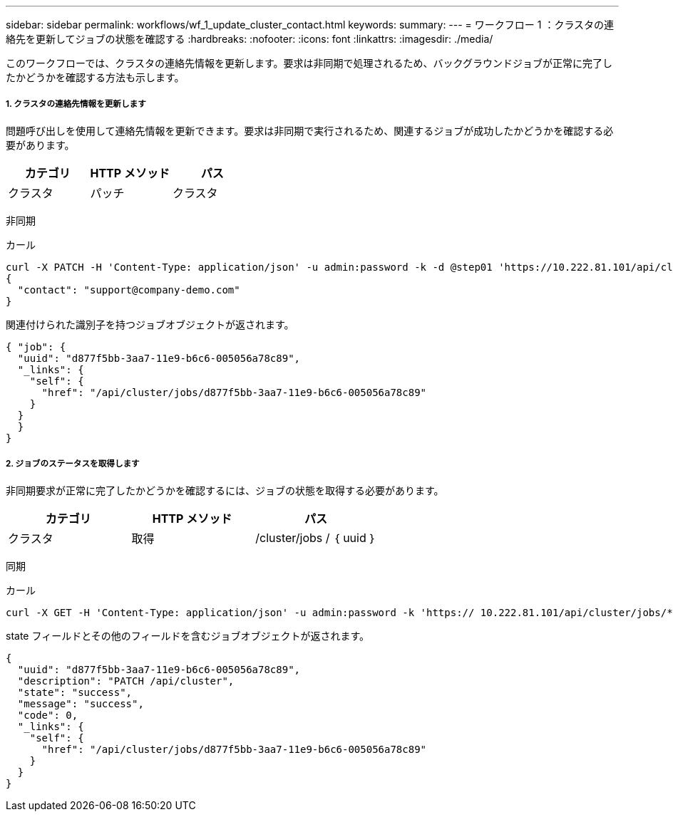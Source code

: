 ---
sidebar: sidebar 
permalink: workflows/wf_1_update_cluster_contact.html 
keywords:  
summary:  
---
= ワークフロー 1 ：クラスタの連絡先を更新してジョブの状態を確認する
:hardbreaks:
:nofooter: 
:icons: font
:linkattrs: 
:imagesdir: ./media/


[role="lead"]
このワークフローでは、クラスタの連絡先情報を更新します。要求は非同期で処理されるため、バックグラウンドジョブが正常に完了したかどうかを確認する方法も示します。



===== 1. クラスタの連絡先情報を更新します

問題呼び出しを使用して連絡先情報を更新できます。要求は非同期で実行されるため、関連するジョブが成功したかどうかを確認する必要があります。

|===
| カテゴリ | HTTP メソッド | パス 


| クラスタ | パッチ | クラスタ 
|===
非同期

.カール
[source, curl]
----
curl -X PATCH -H 'Content-Type: application/json' -u admin:password -k -d @step01 'https://10.222.81.101/api/cluster'
{
  "contact": "support@company-demo.com"
}
----
関連付けられた識別子を持つジョブオブジェクトが返されます。

[source, json]
----
{ "job": {
  "uuid": "d877f5bb-3aa7-11e9-b6c6-005056a78c89",
  "_links": {
    "self": {
      "href": "/api/cluster/jobs/d877f5bb-3aa7-11e9-b6c6-005056a78c89"
    }
  }
  }
}
----


===== 2. ジョブのステータスを取得します

非同期要求が正常に完了したかどうかを確認するには、ジョブの状態を取得する必要があります。

|===
| カテゴリ | HTTP メソッド | パス 


| クラスタ | 取得 | /cluster/jobs / ｛ uuid ｝ 
|===
同期

.カール
[source, curl]
----
curl -X GET -H 'Content-Type: application/json' -u admin:password -k 'https:// 10.222.81.101/api/cluster/jobs/*uuid*'
----
state フィールドとその他のフィールドを含むジョブオブジェクトが返されます。

[source, json]
----
{
  "uuid": "d877f5bb-3aa7-11e9-b6c6-005056a78c89",
  "description": "PATCH /api/cluster",
  "state": "success",
  "message": "success",
  "code": 0,
  "_links": {
    "self": {
      "href": "/api/cluster/jobs/d877f5bb-3aa7-11e9-b6c6-005056a78c89"
    }
  }
}
----